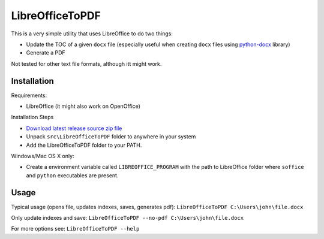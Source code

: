 LibreOfficeToPDF
================
This is a very simple utility that uses LibreOffice to do two things:

- Update the TOC of a given ``docx`` file (especially useful when creating ``docx`` files using `python-docx`_ library)
- Generate a PDF

Not tested for other text file formats, although itt might work.

.. _python-docx: https://github.com/python-openxml/python-docx

Installation
------------
Requirements:

- LibreOffice (it might also work on OpenOffice)

Installation Steps

- `Download latest release source zip file <https://github.com/typhoon-hil/LibreOfficeToPDF/releases>`_
- Unpack ``src\LibreOfficeToPDF`` folder to anywhere in your system
- Add the LibreOfficeToPDF folder to your PATH.

Windows/Mac OS X only:

- Create a environment variable called ``LIBREOFFICE_PROGRAM`` with the path to LibreOffice folder where ``soffice`` and ``python`` executables are present.

Usage
-----
Typical usage (opens file, updates indexes, saves, generates pdf):
``LibreOfficeToPDF C:\Users\john\file.docx``

Only update indexes and save:
``LibreOfficeToPDF --no-pdf C:\Users\john\file.docx``

For more options see:
``LibreOfficeToPDF --help``
